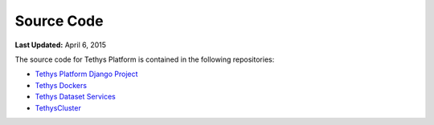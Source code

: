 ***********
Source Code
***********

**Last Updated:** April 6, 2015

The source code for Tethys Platform is contained in the following repositories:

* `Tethys Platform Django Project <https://github.com/CI-WATER/tethys>`_
* `Tethys Dockers <https://github.com/CI-WATER/tethys_docker>`_
* `Tethys Dataset Services <https://github.com/CI-WATER/tethys_dataset_services>`_
* `TethysCluster <https://github.com/CI-WATER/TethysCluster>`_

